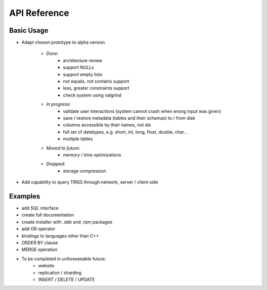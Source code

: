 ===========
API Reference
===========

Basic Usage
=============
* Adapt chosen prototype to alpha version

    * *Done:*
        * architecture review
        * support NULLs
        * support empty lists
        * not equals, not contains support
        * less, greater constraints support
        * check system using valgrind

    * *In progress:*
        * validate user interactions (system cannot crash when wrong input was given)
        * save / restore metadata (tables and their schemas) to / from disk
        * columns accessible by their names, not ids
        * full set of datatypes, e.g. short, int, long, float, double, char...
        * multiple tables

    * *Moved to future:*
        * memory / time optimizations

    * *Dropped:*
        * storage compression

* Add capability to query TRISS through network, server / client side


Examples
=============
* add SQL interface
* create full documentation
* create installer with .deb and .rpm packages

* add OR operator
* bindings to languages other than C++
* ORDER BY clause
* MERGE operation

* To be completed in unforeseeable future:
    * website
    * replication / sharding
    * INSERT / DELETE / UPDATE

